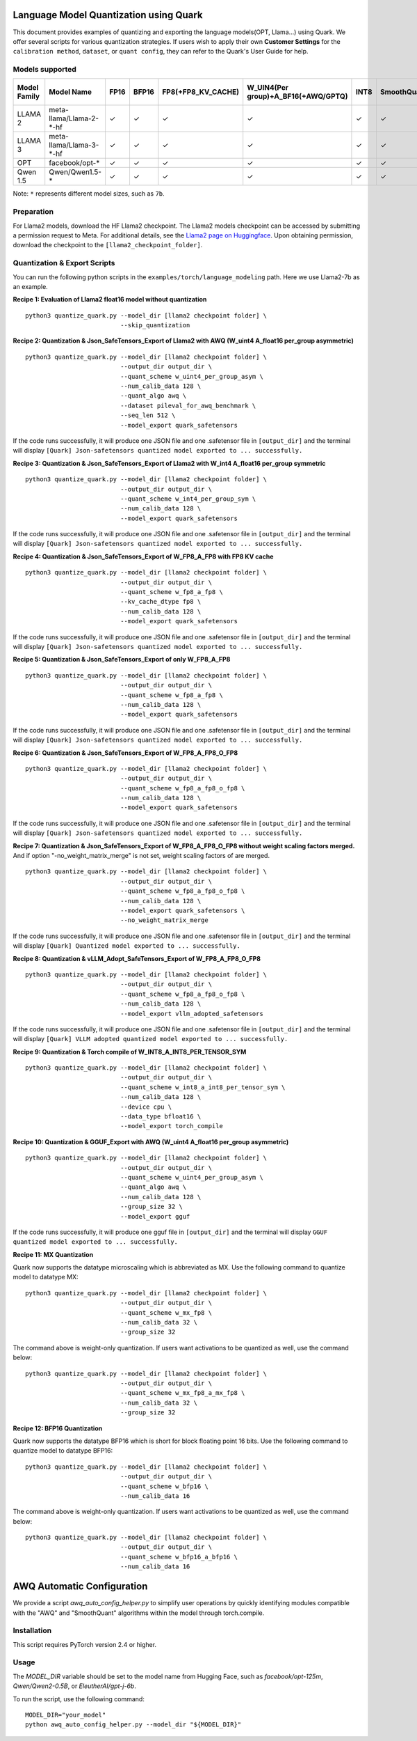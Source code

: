 Language Model Quantization using Quark
=======================================

This document provides examples of quantizing and exporting the language models(OPT, Llama…) using Quark. We offer several scripts for various quantization strategies. If users wish to apply their own **Customer Settings** for the ``calibration method``, ``dataset``, or ``quant config``, they can refer to the Quark's User Guide for help.

Models supported
----------------

+--------------+-------------------------+---------+---------+--------------------+-------------------------------------+---------+-------------+------------------------+------------------+
| Model Family | Model Name              |  FP16   | BFP16   | FP8(+FP8_KV_CACHE) | W_UIN4(Per group)+A_BF16(+AWQ/GPTQ) | INT8    | SmoothQuant | FP8 SafeTensors Export | INT8 ONNX Export |
+==============+=========================+=========+=========+====================+=====================================+=========+=============+========================+==================+
| LLAMA 2      | meta-llama/Llama-2-*-hf |  ✓      | ✓       | ✓                  | ✓                                   | ✓       | ✓           | ✓                      | ✓                |
+--------------+-------------------------+---------+---------+--------------------+-------------------------------------+---------+-------------+------------------------+------------------+
| LLAMA 3      | meta-llama/Llama-3-*-hf |  ✓      | ✓       | ✓                  | ✓                                   | ✓       | ✓           | ✓                      | ✓                |
+--------------+-------------------------+---------+---------+--------------------+-------------------------------------+---------+-------------+------------------------+------------------+
| OPT          | facebook/opt-*          |  ✓      | ✓       | ✓                  | ✓                                   | ✓       | ✓           | ✗                      | ✓                |
+--------------+-------------------------+---------+---------+--------------------+-------------------------------------+---------+-------------+------------------------+------------------+
| Qwen 1.5     | Qwen/Qwen1.5-*          |  ✓      | ✓       | ✓                  | ✓                                   | ✓       | ✓           | ✗                      | ✓                |
+--------------+-------------------------+---------+---------+--------------------+-------------------------------------+---------+-------------+------------------------+------------------+


Note: ``*`` represents different model sizes, such as ``7b``.

Preparation
-----------

For Llama2 models, download the HF Llama2 checkpoint. The Llama2 models checkpoint can be accessed by submitting a permission request to Meta.
For additional details, see the `Llama2 page on Huggingface <https://huggingface.co/docs/transformers/main/en/model_doc/llama2>`__. Upon obtaining permission, download the checkpoint to the ``[llama2_checkpoint_folder]``.

Quantization & Export Scripts
-----------------------------

You can run the following python scripts in the ``examples/torch/language_modeling`` path. Here we use Llama2-7b as an example.

**Recipe 1: Evaluation of Llama2 float16 model without quantization**

::

   python3 quantize_quark.py --model_dir [llama2 checkpoint folder] \
                             --skip_quantization

**Recipe 2: Quantization & Json_SafeTensors_Export of Llama2 with AWQ (W_uint4 A_float16 per_group asymmetric)**

::

   python3 quantize_quark.py --model_dir [llama2 checkpoint folder] \
                             --output_dir output_dir \
                             --quant_scheme w_uint4_per_group_asym \
                             --num_calib_data 128 \
                             --quant_algo awq \
                             --dataset pileval_for_awq_benchmark \
                             --seq_len 512 \
                             --model_export quark_safetensors

If the code runs successfully, it will produce one JSON file and one .safetensor file in ``[output_dir]`` and the terminal will display ``[Quark] Json-safetensors quantized model exported to ... successfully.``

**Recipe 3: Quantization & Json_SafeTensors_Export of Llama2 with W_int4 A_float16 per_group symmetric**

::

   python3 quantize_quark.py --model_dir [llama2 checkpoint folder] \
                             --output_dir output_dir \
                             --quant_scheme w_int4_per_group_sym \
                             --num_calib_data 128 \
                             --model_export quark_safetensors

If the code runs successfully, it will produce one JSON file and one .safetensor file in ``[output_dir]`` and the terminal will display ``[Quark] Json-safetensors quantized model exported to ... successfully.``

**Recipe 4: Quantization & Json_SafeTensors_Export of W_FP8_A_FP8 with FP8 KV cache**

::

   python3 quantize_quark.py --model_dir [llama2 checkpoint folder] \
                             --output_dir output_dir \
                             --quant_scheme w_fp8_a_fp8 \
                             --kv_cache_dtype fp8 \
                             --num_calib_data 128 \
                             --model_export quark_safetensors

If the code runs successfully, it will produce one JSON file and one .safetensor file in ``[output_dir]`` and the terminal will display ``[Quark] Json-safetensors quantized model exported to ... successfully.``

**Recipe 5: Quantization & Json_SafeTensors_Export of only W_FP8_A_FP8**

::

   python3 quantize_quark.py --model_dir [llama2 checkpoint folder] \
                             --output_dir output_dir \
                             --quant_scheme w_fp8_a_fp8 \
                             --num_calib_data 128 \
                             --model_export quark_safetensors

If the code runs successfully, it will produce one JSON file and one .safetensor file in ``[output_dir]`` and the terminal will display ``[Quark] Json-safetensors quantized model exported to ... successfully.``

**Recipe 6: Quantization & Json_SafeTensors_Export of W_FP8_A_FP8_O_FP8**

::

   python3 quantize_quark.py --model_dir [llama2 checkpoint folder] \
                             --output_dir output_dir \
                             --quant_scheme w_fp8_a_fp8_o_fp8 \
                             --num_calib_data 128 \
                             --model_export quark_safetensors

If the code runs successfully, it will produce one JSON file and one .safetensor file in ``[output_dir]`` and the terminal will display ``[Quark] Json-safetensors quantized model exported to ... successfully.``

**Recipe 7: Quantization & Json_SafeTensors_Export of W_FP8_A_FP8_O_FP8 without weight scaling factors merged.** And if option
"-no_weight_matrix_merge" is not set, weight scaling factors of are merged.

::

   python3 quantize_quark.py --model_dir [llama2 checkpoint folder] \
                             --output_dir output_dir \
                             --quant_scheme w_fp8_a_fp8_o_fp8 \
                             --num_calib_data 128 \
                             --model_export quark_safetensors \
                             --no_weight_matrix_merge

If the code runs successfully, it will produce one JSON file and one .safetensor file in ``[output_dir]`` and the terminal will display ``[Quark] Quantized model exported to ... successfully.``

**Recipe 8: Quantization & vLLM_Adopt_SafeTensors_Export of
W_FP8_A_FP8_O_FP8**

::

   python3 quantize_quark.py --model_dir [llama2 checkpoint folder] \
                             --output_dir output_dir \
                             --quant_scheme w_fp8_a_fp8_o_fp8 \
                             --num_calib_data 128 \
                             --model_export vllm_adopted_safetensors

If the code runs successfully, it will produce one JSON file and one .safetensor file in ``[output_dir]`` and the terminal will display ``[Quark] VLLM adopted quantized model exported to ... successfully.``

**Recipe 9: Quantization & Torch compile of W_INT8_A_INT8_PER_TENSOR_SYM**

::

   python3 quantize_quark.py --model_dir [llama2 checkpoint folder] \
                             --output_dir output_dir \
                             --quant_scheme w_int8_a_int8_per_tensor_sym \
                             --num_calib_data 128 \
                             --device cpu \
                             --data_type bfloat16 \
                             --model_export torch_compile

**Recipe 10: Quantization & GGUF_Export with AWQ (W_uint4 A_float16 per_group asymmetric)**

::

   python3 quantize_quark.py --model_dir [llama2 checkpoint folder] \
                             --output_dir output_dir \
                             --quant_scheme w_uint4_per_group_asym \
                             --quant_algo awq \
                             --num_calib_data 128 \
                             --group_size 32 \
                             --model_export gguf

If the code runs successfully, it will produce one gguf file in ``[output_dir]`` and the terminal will display ``GGUF quantized model exported to ... successfully.``

**Recipe 11: MX Quantization**

Quark now supports the datatype microscaling which is abbreviated as MX. Use the following command to quantize model to datatype MX:

::

   python3 quantize_quark.py --model_dir [llama2 checkpoint folder] \
                             --output_dir output_dir \
                             --quant_scheme w_mx_fp8 \
                             --num_calib_data 32 \
                             --group_size 32

The command above is weight-only quantization. If users want activations to be quantized as well, use the command below:

::

   python3 quantize_quark.py --model_dir [llama2 checkpoint folder] \
                             --output_dir output_dir \
                             --quant_scheme w_mx_fp8_a_mx_fp8 \
                             --num_calib_data 32 \
                             --group_size 32

**Recipe 12: BFP16 Quantization**

Quark now supports the datatype BFP16 which is short for block floating point 16 bits. Use the following command to quantize model to datatype BFP16:

::

   python3 quantize_quark.py --model_dir [llama2 checkpoint folder] \
                             --output_dir output_dir \
                             --quant_scheme w_bfp16 \
                             --num_calib_data 16

The command above is weight-only quantization. If users want activations to be quantized as well, use the command below:

::

   python3 quantize_quark.py --model_dir [llama2 checkpoint folder] \
                             --output_dir output_dir \
                             --quant_scheme w_bfp16_a_bfp16 \
                             --num_calib_data 16

AWQ Automatic Configuration
==============

We provide a script `awq_auto_config_helper.py` to simplify user operations by quickly identifying modules compatible with the "AWQ" and "SmoothQuant" algorithms within the model through torch.compile.

Installation
------------

This script requires PyTorch version 2.4 or higher.

Usage
-----

The `MODEL_DIR` variable should be set to the model name from Hugging Face, such as `facebook/opt-125m`, `Qwen/Qwen2-0.5B`, or `EleutherAI/gpt-j-6b`.

To run the script, use the following command::

    MODEL_DIR="your_model"
    python awq_auto_config_helper.py --model_dir "${MODEL_DIR}"

.. raw:: html

   <!--
   ## License
   Copyright (C) 2023, Advanced Micro Devices, Inc. All rights reserved. SPDX-License-Identifier: MIT
   -->
